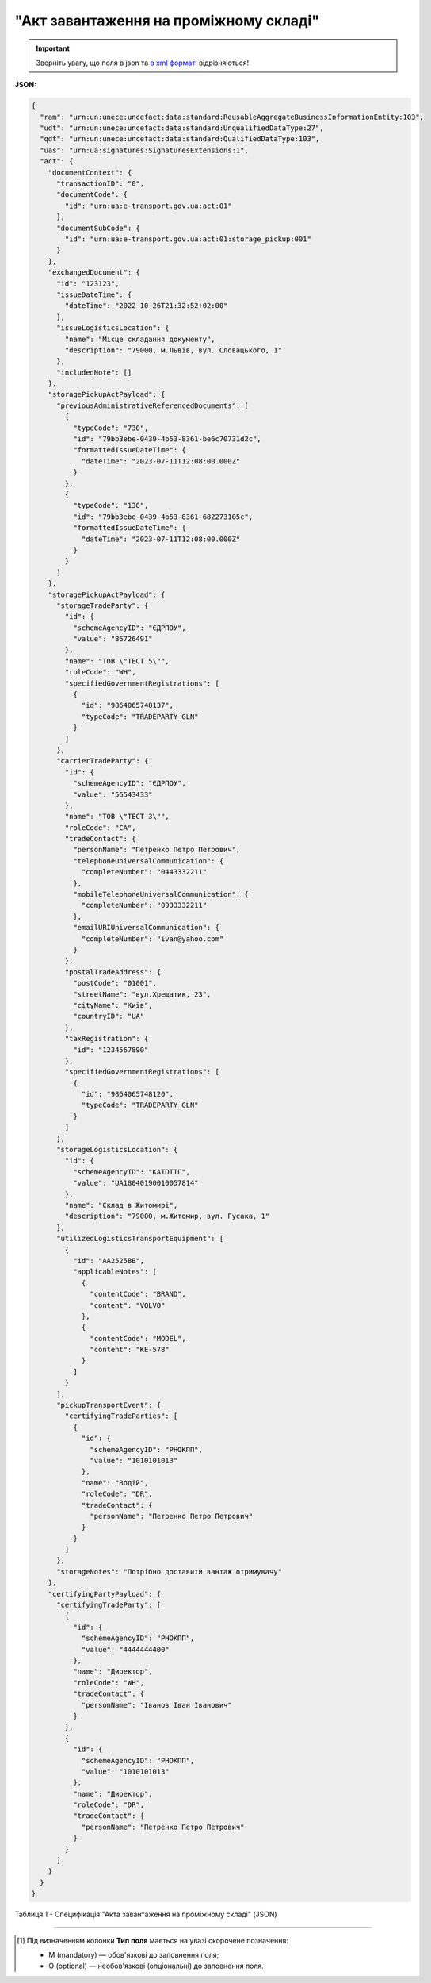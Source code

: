 ##########################################################################################################################
**"Акт завантаження на проміжному складі"**
##########################################################################################################################

.. https://docs.google.com/spreadsheets/d/1eiLgIFbZBOK9hXDf2pirKB88izrdOqj1vSdV3R8tvbM/edit?pli=1#gid=1342313557

.. important::
   Зверніть увагу, що поля в json та `в xml форматі <https://wiki.edin.ua/uk/latest/Docs_ETTNv3/STORAGE_PICKUP_ACT/STORAGE_PICKUP_ACTpage_v3.html>`__ відрізняються! 

**JSON:**

.. code:: json

  {
    "ram": "urn:un:unece:uncefact:data:standard:ReusableAggregateBusinessInformationEntity:103",
    "udt": "urn:un:unece:uncefact:data:standard:UnqualifiedDataType:27",
    "qdt": "urn:un:unece:uncefact:data:standard:QualifiedDataType:103",
    "uas": "urn:ua:signatures:SignaturesExtensions:1",
    "act": {
      "documentContext": {
        "transactionID": "0",
        "documentCode": {
          "id": "urn:ua:e-transport.gov.ua:act:01"
        },
        "documentSubCode": {
          "id": "urn:ua:e-transport.gov.ua:act:01:storage_pickup:001"
        }
      },
      "exchangedDocument": {
        "id": "123123",
        "issueDateTime": {
          "dateTime": "2022-10-26T21:32:52+02:00"
        },
        "issueLogisticsLocation": {
          "name": "Місце складання документу",
          "description": "79000, м.Львів, вул. Словацького, 1"
        },
        "includedNote": []
      },
      "storagePickupActPayload": {
        "previousAdministrativeReferencedDocuments": [
          {
            "typeCode": "730",
            "id": "79bb3ebe-0439-4b53-8361-be6c70731d2c",
            "formattedIssueDateTime": {
              "dateTime": "2023-07-11T12:08:00.000Z"
            }
          },
          {
            "typeCode": "136",
            "id": "79bb3ebe-0439-4b53-8361-682273105c",
            "formattedIssueDateTime": {
              "dateTime": "2023-07-11T12:08:00.000Z"
            }
          }
        ]
      },
      "storagePickupActPayload": {
        "storageTradeParty": {
          "id": {
            "schemeAgencyID": "ЄДРПОУ",
            "value": "86726491"
          },
          "name": "ТОВ \"ТЕСТ 5\"",
          "roleCode": "WH",
          "specifiedGovernmentRegistrations": [
            {
              "id": "9864065748137",
              "typeCode": "TRADEPARTY_GLN"
            }
          ]
        },
        "carrierTradeParty": {
          "id": {
            "schemeAgencyID": "ЄДРПОУ",
            "value": "56543433"
          },
          "name": "ТОВ \"ТЕСТ 3\"",
          "roleCode": "CA",
          "tradeContact": {
            "personName": "Петренко Петро Петрович",
            "telephoneUniversalCommunication": {
              "completeNumber": "0443332211"
            },
            "mobileTelephoneUniversalCommunication": {
              "completeNumber": "0933332211"
            },
            "emailURIUniversalCommunication": {
              "completeNumber": "ivan@yahoo.com"
            }
          },
          "postalTradeAddress": {
            "postCode": "01001",
            "streetName": "вул.Хрещатик, 23",
            "cityName": "Київ",
            "countryID": "UA"
          },
          "taxRegistration": {
            "id": "1234567890"
          },
          "specifiedGovernmentRegistrations": [
            {
              "id": "9864065748120",
              "typeCode": "TRADEPARTY_GLN"
            }
          ]
        },
        "storageLogisticsLocation": {
          "id": {
            "schemeAgencyID": "КАТОТТГ",
            "value": "UA18040190010057814"
          },
          "name": "Склад в Житомирі",
          "description": "79000, м.Житомир, вул. Гусака, 1"
        },
        "utilizedLogisticsTransportEquipment": [
          {
            "id": "АА2525ВВ",
            "applicableNotes": [
              {
                "contentCode": "BRAND",
                "content": "VOLVO"
              },
              {
                "contentCode": "MODEL",
                "content": "КЕ-578"
              }
            ]
          }
        ],
        "pickupTransportEvent": {
          "certifyingTradeParties": [
            {
              "id": {
                "schemeAgencyID": "РНОКПП",
                "value": "1010101013"
              },
              "name": "Водій",
              "roleCode": "DR",
              "tradeContact": {
                "personName": "Петренко Петро Петрович"
              }
            }
          ]
        },
        "storageNotes": "Потрібно доставити вантаж отримувачу"
      },
      "certifyingPartyPayload": {
        "certifyingTradeParty": [
          {
            "id": {
              "schemeAgencyID": "РНОКПП",
              "value": "4444444400"
            },
            "name": "Директор",
            "roleCode": "WH",
            "tradeContact": {
              "personName": "Іванов Іван Іванович"
            }
          },
          {
            "id": {
              "schemeAgencyID": "РНОКПП",
              "value": "1010101013"
            },
            "name": "Директор",
            "roleCode": "DR",
            "tradeContact": {
              "personName": "Петренко Петро Петрович"
            }
          }
        ]
      }
    }
  }

Таблиця 1 - Специфікація "Акта завантаження на проміжному складі" (JSON)

.. csv-table:: 
  :file: for_csv/storagepickup_act_v3_json.csv
  :widths:  1, 1, 5, 12, 41
  :header-rows: 1
  :stub-columns: 0

-------------------------

.. [#] Під визначенням колонки **Тип поля** мається на увазі скорочене позначення:

   * M (mandatory) — обов'язкові до заповнення поля;
   * O (optional) — необов'язкові (опціональні) до заповнення поля.

